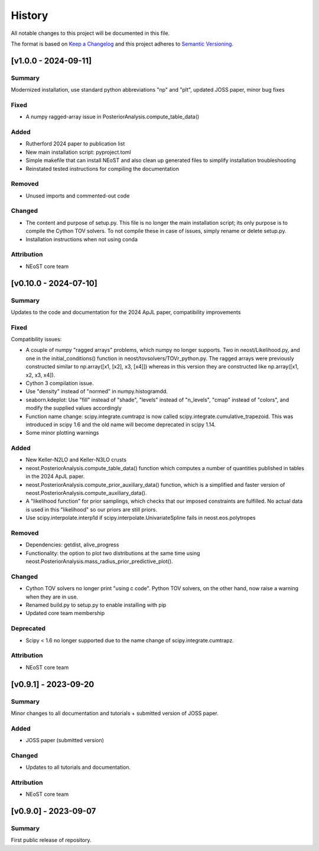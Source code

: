 History
-------

All notable changes to this project will be documented in this file.

The format is based on
`Keep a Changelog <http://keepachangelog.com/en/1.0.0/>`_
and this project adheres to
`Semantic Versioning <http://semver.org/spec/v2.0.0.html>`_.

.. REMOVE THE DOTS BELOW TO UNCOMMENT
.. ..[Unreleased]
.. ~~~~~~~~~~~~

.. Summary
.. ^^^^^^^

.. Fixed
.. ^^^^^

.. Added
.. ^^^^^

.. Changed
.. ^^^^^^^

.. Deprecated
.. ^^^^^^^^^^

.. Removed
.. ^^^^^^^

.. Attribution
.. ^^^^^^^^^^^


[v1.0.0 - 2024-09-11]
~~~~~~~~~~~~~~~~~~~~~~

Summary
^^^^^^^
Modernized installation, use standard python abbreviations "np" and "plt", updated JOSS paper, minor bug fixes

Fixed
^^^^^
* A numpy ragged-array issue in PosteriorAnalysis.compute_table_data()

Added
^^^^^
* Rutherford 2024 paper to publication list
* New main installation script: pyproject.toml
* Simple makefile that can install NEoST and also clean up generated files to simplify installation troubleshooting
* Reinstated tested instructions for compiling the documentation

Removed
^^^^^^^
* Unused imports and commented-out code

Changed
^^^^^^^
* The content and purpose of setup.py. This file is no longer the main installation script; its only purpose is to compile the Cython TOV solvers. To not compile these in case of issues, simply rename or delete setup.py.
* Installation instructions when not using conda

Attribution
^^^^^^^^^^^
* NEoST core team


[v0.10.0 - 2024-07-10]
~~~~~~~~~~~~~~~~~~~~~~

Summary
^^^^^^^
Updates to the code and documentation for the 2024 ApJL paper, compatibility improvements

Fixed
^^^^^
Compatibility issues:

* A couple of numpy "ragged arrays" problems, which numpy no longer supports. Two in neost/Likelihood.py, and one in the initial_conditions() function in neost/tovsolvers/TOVr_python.py. The ragged arrays were previously constructed similar to np.array([x1, [x2], x3, [x4]]) whereas in this version they are constructed like np.array([x1, x2, x3, x4]).
* Cython 3 compilation issue.
* Use "density" instead of "normed" in numpy.histogramdd.
* seaborn.kdeplot: Use "fill" instead of "shade", "levels" instead of "n_levels", "cmap" instead of "colors", and modify the supplied values accordingly
* Function name change: scipy.integrate.cumtrapz is now called scipy.integrate.cumulative_trapezoid. This was introduced in scipy 1.6 and the old name will become deprecated in scipy 1.14.
* Some minor plotting warnings

Added
^^^^^
* New Keller-N2LO and Keller-N3LO crusts
* neost.PosteriorAnalysis.compute_table_data() function which computes a number of quantities published in tables in the 2024 ApJL paper.
* neost.PosteriorAnalysis.compute_prior_auxiliary_data() function, which is a simplified and faster version of neost.PosteriorAnalysis.compute_auxiliary_data().
* A "likelihood function" for prior samplings, which checks that our imposed constraints are fulfilled. No actual data is used in this "likelihood" so our priors are still priors.
* Use scipy.interpolate.interp1d if scipy.interpolate.UnivariateSpline fails in neost.eos.polytropes

Removed
^^^^^^^
* Dependencies: getdist, alive_progress
* Functionality: the option to plot two distributions at the same time using neost.PosteriorAnalysis.mass_radius_prior_predictive_plot().

Changed
^^^^^^^
* Cython TOV solvers no longer print "using c code". Python TOV solvers, on the other hand, now raise a warning when they are in use.
* Renamed build.py to setup.py to enable installing with pip
* Updated core team membership

Deprecated
^^^^^^^^^^
* Scipy < 1.6 no longer supported due to the name change of scipy.integrate.cumtrapz.

Attribution
^^^^^^^^^^^
* NEoST core team

[v0.9.1] - 2023-09-20
~~~~~~~~~~~~~~~~~~~~~

Summary
^^^^^^^
Minor changes to all documentation and tutorials + submitted version of JOSS paper.

Added
^^^^^

* JOSS paper (submitted version)

Changed
^^^^^^^

* Updates to all tutorials and documentation.

Attribution
^^^^^^^^^^^

* NEoST core team

[v0.9.0] - 2023-09-07
~~~~~~~~~~~~~~~~~~~~~

Summary
^^^^^^^
First public release of repository.
